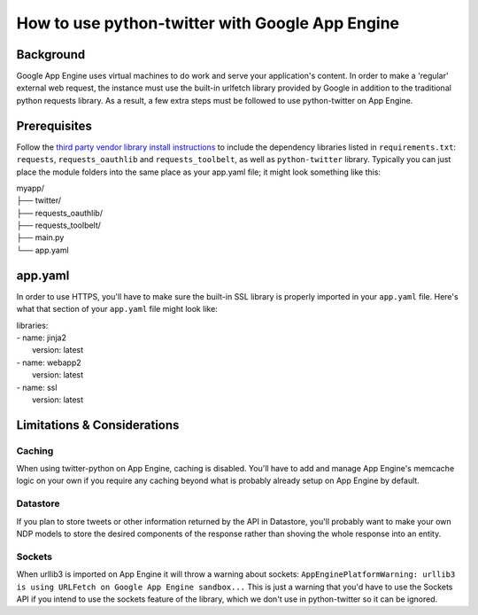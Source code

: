 ================================================
How to use python-twitter with Google App Engine
================================================

**********
Background
**********

Google App Engine uses virtual machines to do work and serve your application's content. In order to make a 'regular' external web request, the instance must use the built-in urlfetch library provided by Google in addition to the traditional python requests library. As a result, a few extra steps must be followed to use python-twitter on App Engine.


*************
Prerequisites
*************

Follow the `third party vendor library install instructions <https://cloud.google.com/appengine/docs/python/tools/using-libraries-python-27#vendoring>`_ to include the dependency libraries listed in ``requirements.txt``: ``requests``, ``requests_oauthlib`` and ``requests_toolbelt``, as well as ``python-twitter`` library. Typically you can just place the  module folders into the same place as your app.yaml file; it might look something like this:

| myapp/
| ├── twitter/
| ├── requests_oauthlib/
| ├── requests_toolbelt/
| ├── main.py 
| └── app.yaml


********
app.yaml
********

In order to use HTTPS, you'll have to make sure the built-in SSL library is properly imported in your ``app.yaml`` file. Here's what that section of your ``app.yaml`` file might look like:

| libraries:
| - name: jinja2
|  version: latest
| - name: webapp2
|  version: latest
| - name: ssl
|  version: latest


****************************
Limitations & Considerations
****************************

Caching
^^^^^^^
When using twitter-python on App Engine, caching is disabled. You'll have to add and manage App Engine's memcache logic on your own if you require any caching beyond what is probably already setup on App Engine by default.

Datastore
^^^^^^^^^
If you plan to store tweets or other information returned by the API in Datastore, you'll probably want to make your own NDP models to store the desired components of the response rather than shoving the whole response into an entity.

Sockets
^^^^^^^^^
When urllib3 is imported on App Engine it will throw a warning about sockets: ``AppEnginePlatformWarning: urllib3 is using URLFetch on Google App Engine sandbox...`` This is just a warning that you'd have to use the Sockets API if you intend to use the sockets feature of the library, which we don't use in python-twitter so it can be ignored.
